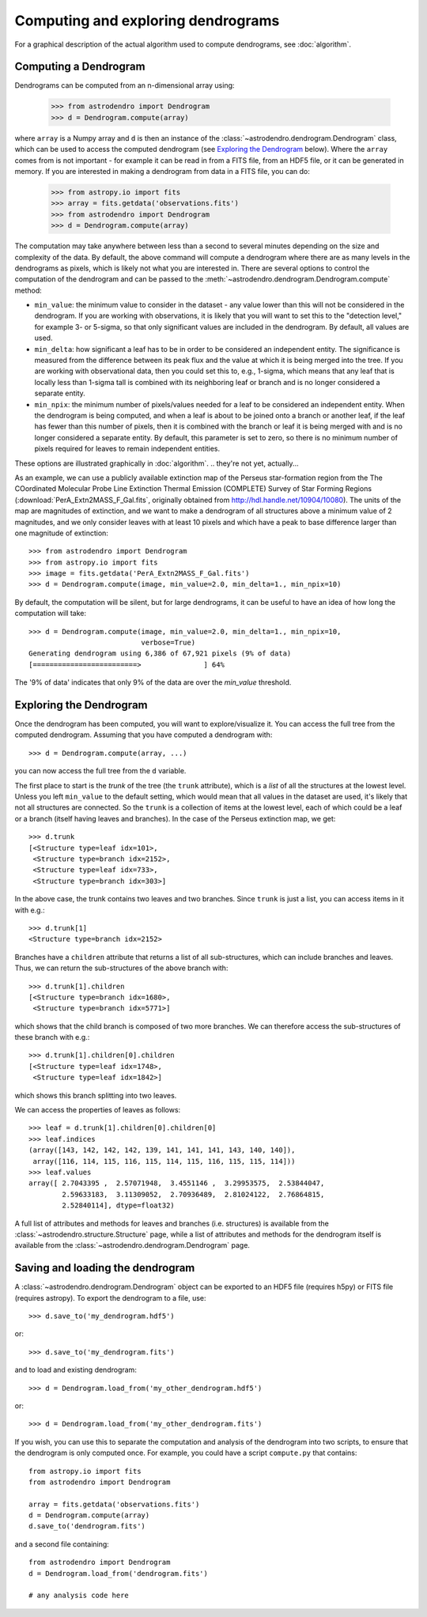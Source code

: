 Computing and exploring dendrograms
===================================

For a graphical description of the actual algorithm used to compute
dendrograms, see :doc:`algorithm`.

Computing a Dendrogram
----------------------

Dendrograms can be computed from an n-dimensional array using:

    >>> from astrodendro import Dendrogram
    >>> d = Dendrogram.compute(array)

where ``array`` is a Numpy array and ``d`` is then an instance of the
:class:`~astrodendro.dendrogram.Dendrogram` class, which can be used to access
the computed dendrogram (see `Exploring the Dendrogram`_ below). Where the
``array`` comes from is not important - for example it can be read in from a
FITS file, from an HDF5 file, or it can be generated in memory. If you are
interested in making a dendrogram from data in a FITS file, you can do:

    >>> from astropy.io import fits
    >>> array = fits.getdata('observations.fits')
    >>> from astrodendro import Dendrogram
    >>> d = Dendrogram.compute(array)

.. There should probably be a stronger/bolder warning against doing this
   example blindly because it will create a LOT of dendro branches.
The computation may take anywhere between less than a second to several
minutes depending on the size and complexity of the data. By default, the
above command will compute a dendrogram where there are as many levels in the
dendrograms as pixels, which is likely not what you are interested in. There
are several options to control the computation of the dendrogram and can be
passed to the :meth:`~astrodendro.dendrogram.Dendrogram.compute` method:

* ``min_value``: the minimum value to consider in the dataset - any value
  lower than this will not be considered in the dendrogram. If you are working
  with observations, it is likely that you will want to set this to the
  "detection level," for example 3- or 5-sigma, so that only significant
  values are included in the dendrogram. By default, all values are used.

* ``min_delta``: how significant a leaf has to be in order to be considered an
  independent entity. The significance is measured from the difference between
  its peak flux and the value at which it is being merged into the tree. If
  you are working with observational data, then you could set this to, e.g.,
  1-sigma, which means that any leaf that is locally less than 1-sigma tall is
  combined with its neighboring leaf or branch and is no longer considered a
  separate entity.

* ``min_npix``: the minimum number of pixels/values needed for a leaf to be
  considered an independent entity. When the dendrogram is being computed,
  and when a leaf is about to be joined onto a branch or another leaf, if the
  leaf has fewer than this number of pixels, then it is combined with the
  branch or leaf it is being merged with and is no longer considered a
  separate entity. By default, this parameter is set to zero, so there is no
  minimum number of pixels required for leaves to remain independent entities.

These options are illustrated graphically in :doc:`algorithm`.
.. they're not yet, actually...

As an example, we can use a publicly available extinction map of the Perseus
star-formation region from the The COordinated Molecular Probe Line Extinction
Thermal Emission (COMPLETE) Survey of Star Forming Regions
(:download:`PerA_Extn2MASS_F_Gal.fits`, originally obtained from
`<http://hdl.handle.net/10904/10080>`_). The units of the map are magnitudes of
extinction, and we want to make a dendrogram of all structures above a minimum
value of 2 magnitudes, and we only consider leaves with at least 10 pixels and
which have a peak to base difference larger than one magnitude of extinction::

    >>> from astrodendro import Dendrogram
    >>> from astropy.io import fits
    >>> image = fits.getdata('PerA_Extn2MASS_F_Gal.fits')
    >>> d = Dendrogram.compute(image, min_value=2.0, min_delta=1., min_npix=10)

By default, the computation will be silent, but for large dendrograms, it can
be useful to have an idea of how long the computation will take::

    >>> d = Dendrogram.compute(image, min_value=2.0, min_delta=1., min_npix=10,
                               verbose=True)
    Generating dendrogram using 6,386 of 67,921 pixels (9% of data)
    [=========================>               ] 64%

The '9% of data' indicates that only 9% of the data are over the `min_value`
threshold.

Exploring the Dendrogram
------------------------

Once the dendrogram has been computed, you will want to explore/visualize it.
You can access the full tree from the computed dendrogram. Assuming that you
have computed a dendrogram with::

    >>> d = Dendrogram.compute(array, ...)

you can now access the full tree from the ``d`` variable.

The first place to start is the *trunk* of the tree (the ``trunk`` attribute),
which is a `list` of all the structures at the lowest level. Unless you left
``min_value`` to the default setting, which would mean that all values in the
dataset are used, it's likely that not all structures are connected. So the
``trunk`` is a collection of items at the lowest level, each of which could be
a leaf or a branch (itself having leaves and branches). In the case of the
Perseus extinction map, we get::

    >>> d.trunk
    [<Structure type=leaf idx=101>,
     <Structure type=branch idx=2152>,
     <Structure type=leaf idx=733>,
     <Structure type=branch idx=303>]

In the above case, the trunk contains two leaves and two branches. Since
``trunk`` is just a list, you can access items in it with e.g.::

    >>> d.trunk[1]
    <Structure type=branch idx=2152>

Branches have a ``children`` attribute that returns a list of all
sub-structures, which can include branches and leaves. Thus, we can return the
sub-structures of the above branch with::

    >>> d.trunk[1].children
    [<Structure type=branch idx=1680>,
     <Structure type=branch idx=5771>]

which shows that the child branch is composed of two more branches. We can
therefore access the sub-structures of these branch with e.g.::

    >>> d.trunk[1].children[0].children
    [<Structure type=leaf idx=1748>,
     <Structure type=leaf idx=1842>]

which shows this branch splitting into two leaves.

We can access the properties of leaves as follows::

    >>> leaf = d.trunk[1].children[0].children[0]
    >>> leaf.indices
    (array([143, 142, 142, 142, 139, 141, 141, 141, 143, 140, 140]),
     array([116, 114, 115, 116, 115, 114, 115, 116, 115, 115, 114]))
    >>> leaf.values
    array([ 2.7043395 ,  2.57071948,  3.4551146 ,  3.29953575,  2.53844047,
            2.59633183,  3.11309052,  2.70936489,  2.81024122,  2.76864815,
            2.52840114], dtype=float32)

A full list of attributes and methods for leaves and branches (i.e. structures)
is available from the :class:`~astrodendro.structure.Structure` page, while a
list of attributes and methods for the dendrogram itself is available from the
:class:`~astrodendro.dendrogram.Dendrogram` page.

Saving and loading the dendrogram
---------------------------------

A :class:`~astrodendro.dendrogram.Dendrogram` object can be exported to an HDF5 file (requires h5py) or FITS file (requires astropy). To export the
dendrogram to a file, use::

    >>> d.save_to('my_dendrogram.hdf5')

or::

    >>> d.save_to('my_dendrogram.fits')

and to load and existing dendrogram::

    >>> d = Dendrogram.load_from('my_other_dendrogram.hdf5')

or::

    >>> d = Dendrogram.load_from('my_other_dendrogram.fits')

If you wish, you can use this to separate the computation and analysis of the
dendrogram into two scripts, to ensure that the dendrogram is only computed
once. For example, you could have a script ``compute.py`` that contains::

    from astropy.io import fits
    from astrodendro import Dendrogram

    array = fits.getdata('observations.fits')
    d = Dendrogram.compute(array)
    d.save_to('dendrogram.fits')

and a second file containing::

    from astrodendro import Dendrogram
    d = Dendrogram.load_from('dendrogram.fits')

    # any analysis code here
